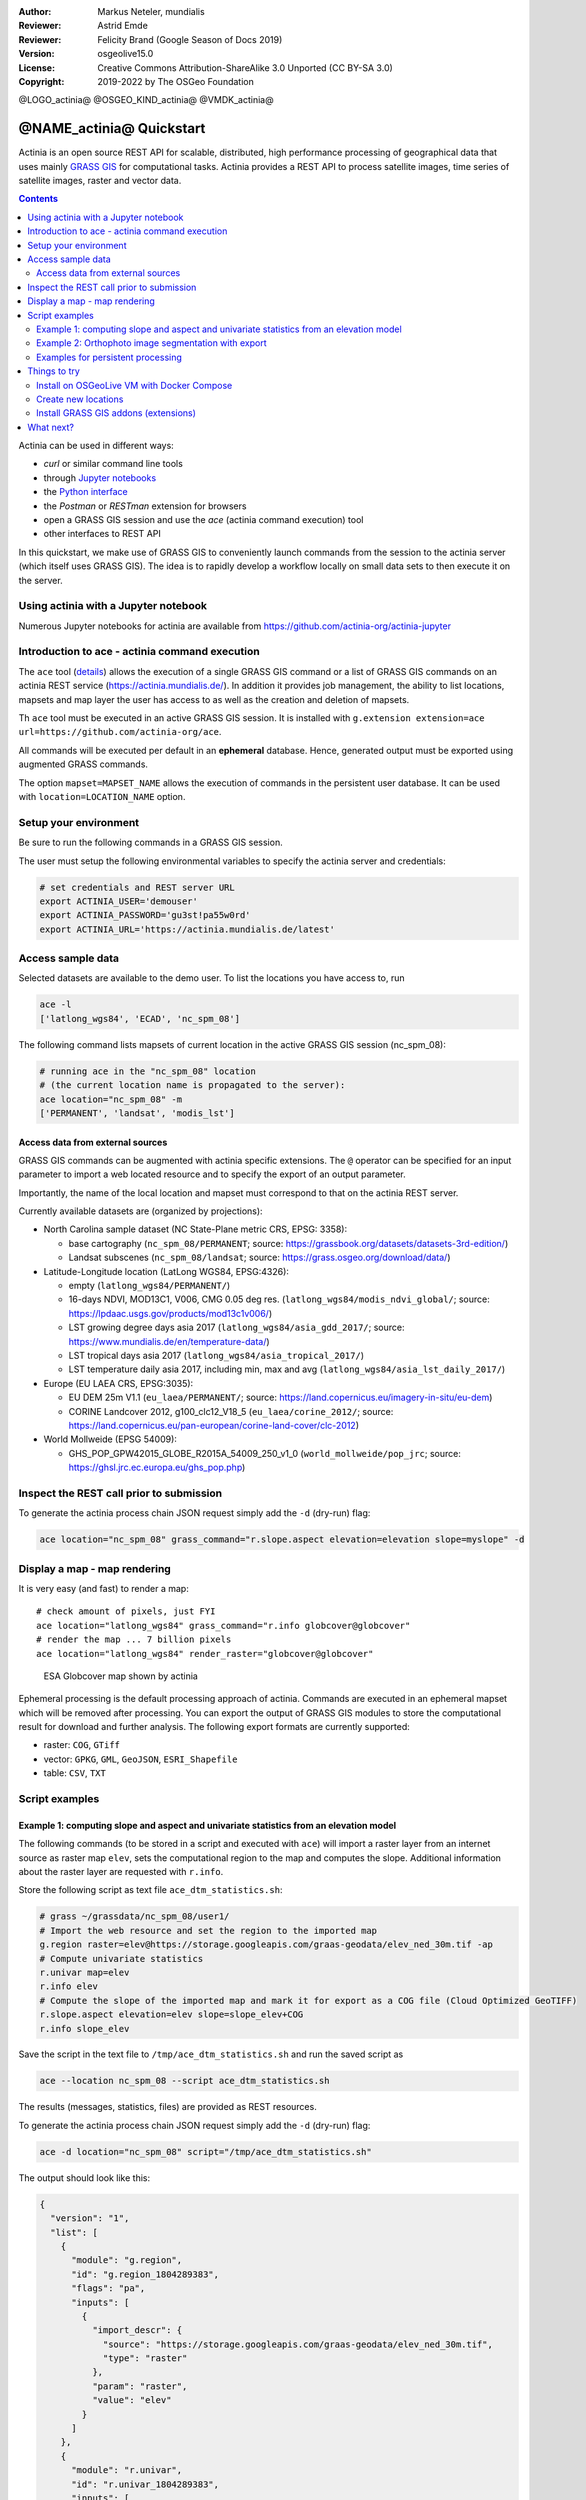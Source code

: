 :Author: Markus Neteler, mundialis
:Reviewer: Astrid Emde
:Reviewer: Felicity Brand (Google Season of Docs 2019)
:Version: osgeolive15.0
:License: Creative Commons Attribution-ShareAlike 3.0 Unported (CC BY-SA 3.0)
:Copyright: 2019-2022 by The OSGeo Foundation

@LOGO_actinia@
@OSGEO_KIND_actinia@
@VMDK_actinia@



********************************************************************************
@NAME_actinia@ Quickstart
********************************************************************************

Actinia is an open source REST API for scalable, distributed, high performance
processing of geographical data that uses mainly `GRASS GIS <https://grass.osgeo.org/>`__
for computational tasks.
Actinia provides a REST API to process satellite images, time series of
satellite images, raster and vector data.

.. contents:: Contents
   :local:

Actinia can be used in different ways:

-  `curl` or similar command line tools
-  through `Jupyter notebooks <https://github.com/actinia-org/actinia-jupyter>`__
-  the `Python interface <https://github.com/actinia-org/actinia-python-client>`__
-  the `Postman` or `RESTman` extension for browsers
-  open a GRASS GIS session and use the `ace` (actinia command execution) tool
-  other interfaces to REST API

In this quickstart, we make use of GRASS GIS to conveniently launch
commands from the session to the actinia server (which itself uses GRASS GIS).
The idea is to rapidly develop a workflow locally on small data sets to
then execute it on the server.

Using actinia with a Jupyter notebook
=====================================

Numerous Jupyter notebooks for actinia are available from
`https://github.com/actinia-org/actinia-jupyter <https://github.com/actinia-org/actinia-jupyter>`_

Introduction to ace - actinia command execution
===============================================

The ``ace`` tool (`details <https://neteler.gitlab.io/actinia-introduction/#controlling-actinia-from-a-running-grass-gis-session>`_)
allows the execution of a single GRASS GIS command or a
list of GRASS GIS commands on an actinia REST service
(https://actinia.mundialis.de/). In addition it provides job management,
the ability to list locations, mapsets and map layer the user has access
to as well as the creation and deletion of mapsets.

Th ``ace`` tool must be executed in an active GRASS GIS session. It is
installed with ``g.extension extension=ace url=https://github.com/actinia-org/ace``.

All commands will be executed per default in an **ephemeral** database.
Hence, generated output must be exported using augmented GRASS
commands.

The option ``mapset=MAPSET_NAME`` allows the execution of commands in
the persistent user database. It can be used with
``location=LOCATION_NAME`` option.

Setup your environment
======================

Be sure to run the following commands in a GRASS GIS session.

The user must setup the following environmental variables to specify the
actinia server and credentials:

.. code:: bash

   # set credentials and REST server URL
   export ACTINIA_USER='demouser'
   export ACTINIA_PASSWORD='gu3st!pa55w0rd'
   export ACTINIA_URL='https://actinia.mundialis.de/latest'

Access sample data
==================

Selected datasets are available to the demo user. To list the locations you have access to, run

.. code:: bash

   ace -l
   ['latlong_wgs84', 'ECAD', 'nc_spm_08']

The following command lists mapsets of current location in the active
GRASS GIS session (nc_spm_08):

.. code:: bash

   # running ace in the "nc_spm_08" location
   # (the current location name is propagated to the server):
   ace location="nc_spm_08" -m
   ['PERMANENT', 'landsat', 'modis_lst']

Access data from external sources
---------------------------------
GRASS GIS commands can be augmented with actinia specific extensions.
The ``@`` operator can be specified for an input parameter to import a
web located resource and to specify the export of an output parameter.

Importantly, the name of the local location and mapset must correspond
to that on the actinia REST server.

Currently available datasets are (organized by projections):

-  North Carolina sample dataset (NC State-Plane metric CRS, EPSG:
   3358):

   -  base cartography (``nc_spm_08/PERMANENT``; source:
      https://grassbook.org/datasets/datasets-3rd-edition/)
   -  Landsat subscenes (``nc_spm_08/landsat``; source:
      https://grass.osgeo.org/download/data/)

-  Latitude-Longitude location (LatLong WGS84, EPSG:4326):

   -  empty (``latlong_wgs84/PERMANENT/``)
   -  16-days NDVI, MOD13C1, V006, CMG 0.05 deg res.
      (``latlong_wgs84/modis_ndvi_global/``; source:
      https://lpdaac.usgs.gov/products/mod13c1v006/)
   -  LST growing degree days asia 2017 (``latlong_wgs84/asia_gdd_2017/``;
      source: https://www.mundialis.de/en/temperature-data/)
   -  LST tropical days asia 2017 (``latlong_wgs84/asia_tropical_2017/``)
   -  LST temperature daily asia 2017, including min, max and avg
      (``latlong_wgs84/asia_lst_daily_2017/``)

-  Europe (EU LAEA CRS, EPSG:3035):

   -  EU DEM 25m V1.1 (``eu_laea/PERMANENT/``; source:
      https://land.copernicus.eu/imagery-in-situ/eu-dem)
   -  CORINE Landcover 2012, g100_clc12_V18_5 (``eu_laea/corine_2012/``;
      source:
      https://land.copernicus.eu/pan-european/corine-land-cover/clc-2012)

-  World Mollweide (EPSG 54009):

   -  GHS_POP_GPW42015_GLOBE_R2015A_54009_250_v1_0
      (``world_mollweide/pop_jrc``; source:
      https://ghsl.jrc.ec.europa.eu/ghs_pop.php)

Inspect the REST call prior to submission
================================================================================

To generate the actinia process chain JSON request simply add the
``-d`` (dry-run) flag:

.. code:: bash

   ace location="nc_spm_08" grass_command="r.slope.aspect elevation=elevation slope=myslope" -d

Display a map - map rendering
=============================

It is very easy (and fast) to render a map:

::

   # check amount of pixels, just FYI
   ace location="latlong_wgs84" grass_command="r.info globcover@globcover"
   # render the map ... 7 billion pixels
   ace location="latlong_wgs84" render_raster="globcover@globcover"

.. figure:: /images/projects/actinia/esa_globcover_rendered_by_ace.png
   :alt: ESA Globcover map shown by actinia

   ESA Globcover map shown by actinia

Ephemeral processing is the default processing approach of actinia. Commands are executed in an
ephemeral mapset which will be removed after processing. You can export the
output of GRASS GIS modules to store the computational result for download and further analysis.
The following export formats are currently supported:

-  raster: ``COG``, ``GTiff``
-  vector: ``GPKG``, ``GML``, ``GeoJSON``, ``ESRI_Shapefile``
-  table: ``CSV``, ``TXT``


Script examples
===============

Example 1: computing slope and aspect and univariate statistics from an elevation model
---------------------------------------------------------------------------------------

The following commands (to be stored in a script and executed with
``ace``) will import a raster layer from an internet source as raster
map ``elev``, sets the computational region to the map and computes the
slope. Additional information about the raster layer are requested with
``r.info``.

Store the following script as text file ``ace_dtm_statistics.sh``:

.. code:: bash

   # grass ~/grassdata/nc_spm_08/user1/
   # Import the web resource and set the region to the imported map
   g.region raster=elev@https://storage.googleapis.com/graas-geodata/elev_ned_30m.tif -ap
   # Compute univariate statistics
   r.univar map=elev
   r.info elev
   # Compute the slope of the imported map and mark it for export as a COG file (Cloud Optimized GeoTIFF)
   r.slope.aspect elevation=elev slope=slope_elev+COG
   r.info slope_elev

Save the script in the text file to ``/tmp/ace_dtm_statistics.sh`` and
run the saved script as

.. code:: bash

   ace --location nc_spm_08 --script ace_dtm_statistics.sh

The results (messages, statistics, files) are provided as REST resources.

To generate the actinia process chain JSON request simply add the
``-d`` (dry-run) flag:

.. code:: bash

   ace -d location="nc_spm_08" script="/tmp/ace_dtm_statistics.sh"

The output should look like this:

.. code:: json

    {
      "version": "1",
      "list": [
        {
          "module": "g.region",
          "id": "g.region_1804289383",
          "flags": "pa",
          "inputs": [
            {
              "import_descr": {
                "source": "https://storage.googleapis.com/graas-geodata/elev_ned_30m.tif",
                "type": "raster"
              },
              "param": "raster",
              "value": "elev"
            }
          ]
        },
        {
          "module": "r.univar",
          "id": "r.univar_1804289383",
          "inputs": [
            {
              "param": "map",
              "value": "elev"
            },
            {
              "param": "percentile",
              "value": "90"
            },
            {
              "param": "separator",
              "value": "pipe"
            }
          ]
        },
        {
          "module": "r.info",
          "id": "r.info_1804289383",
          "inputs": [
            {
              "param": "map",
              "value": "elev"
            }
          ]
        },
        {
          "module": "r.slope.aspect",
          "id": "r.slope.aspect_1804289383",
          "inputs": [
            {
              "param": "elevation",
              "value": "elev"
            },
            {
              "param": "format",
              "value": "degrees"
            },
            {
              "param": "precision",
              "value": "FCELL"
            },
            {
              "param": "zscale",
              "value": "1.0"
            },
            {
              "param": "min_slope",
              "value": "0.0"
            }
          ],
          "outputs": [
            {
              "export": {
                "format": "COG",
                "type": "raster"
              },
              "param": "slope",
              "value": "slope_elev"
            }
          ]
        },
        {
          "module": "r.info",
          "id": "r.info_1804289383",
          "inputs": [
            {
              "param": "map",
              "value": "slope_elev"
            }
          ]
        }
      ]
    }


Example 2: Orthophoto image segmentation with export
----------------------------------------------------

Store the following script as text file ``/tmp/ace_segmentation.sh``:

.. code:: bash

   # grass ~/grassdata/nc_spm_08/user1/
   # Import the web resource and set the region to the imported map
   # we apply a importer trick for the import of multi-band GeoTIFFs:
   # install with: g.extension importer url=https://github.com/actinia-org/importer
   importer raster=ortho2010@https://apps.mundialis.de/workshops/osgeo_ireland2017/north_carolina/ortho2010_t792_subset_20cm.tif
   # The importer has created three new raster maps, one for each band in the geotiff file
   # stored them in an image group
   r.info map=ortho2010.1
   r.info map=ortho2010.2
   r.info map=ortho2010.3
   # Set the region and resolution
   g.region raster=ortho2010.1 res=1 -p
   # Note: the RGB bands are organized as a group
   # export as a as COG file (Cloud Optimized GeoTIFF)
   i.segment group=ortho2010 threshold=0.25 output=ortho2010_segment_25+COG goodness=ortho2010_seg_25_fit+COG
   # Finally vectorize segments with r.to.vect and export as a GeoJSON file
   r.to.vect input=ortho2010_segment_25 type=area output=ortho2010_segment_25+GeoJSON

Run the script saved in a text file as

.. code:: bash

   ace location="nc_spm_08" script="/tmp/ace_segmentation.sh"

The results (messages, statistics, files) are provided as REST resources.

Examples for persistent processing
----------------------------------
GRASS GIS commands can be executed in a user specific persistent
database. The user must create a mapset in an existing location. This
mapsets can be accessed via ``ace``. All processing results of commands
run in this mapset, will be stored persistently. Be aware that the
processing will be performed in an ephemeral database that will be moved
to the persistent storage using the correct name after processing.

To create a new mapset in the **nc_spm_08** location with the name
**test_mapset** the following command must be executed

.. code:: bash

   ace location="nc_spm_08" create_mapset="test_mapset"

Run the commands from the statistic script in the new persistent mapset

.. code:: bash

   ace location="nc_spm_08" mapset="test_mapset" script="/path/to/ace_dtm_statistics.sh"

Show all raster maps that have been created with the script in
test_mapset

.. code:: bash

   ace location="nc_spm_08" mapset="test_mapset" grass_commmand="g.list type=raster mapset=test_mapset"

Show information about raster map elev and slope_elev

.. code:: bash

   ace location="nc_spm_08" mapset="test_mapset" grass_command="r.info elev@test_mapset"
   ace location="nc_spm_08" mapset="test_mapset" grass_command="r.info slope_elev@test_mapset"

Delete the test_mapset (always double check names when deleting)

.. code:: bash

   ace location="nc_spm_08" delete_mapset="test_mapset"

If the active GRASS GIS session has identical location/mapset names,
then an alias can be used to avoid the persistent option in each single
command call:

.. code:: bash

   alias acp="ace --persistent `g.mapset -p`"

We assume that in the active GRASS GIS session the current location is
**nc_spm_08** and the current mapset is **test_mapset**. Then the
commands from above can be executed in the following way:

.. code:: bash

   ace location="nc_spm_08" create_mapset="test_mapset"
   acp location="nc_spm_08" script="/path/to/ace_dtm_statistics.sh"
   acp location="nc_spm_08" grass_command="g.list type=raster mapset=test_mapset"
   acp location="nc_spm_08" grass_command="r.info elev@test_mapset"
   acp location="nc_spm_08" grass_command="r.info slope_elev@test_mapset"

Things to try
=============

Install on OSGeoLive VM with Docker Compose
--------------------------------------------------------------------------------

Requirements: docker and docker-compose (already available in OSGeoLive VM version)

To build and deploy actinia, run

.. code:: bash

   git clone https://github.com/actinia-org/actinia-core.git
   cd actinia_core
   docker-compose -f docker/docker-compose.yml up

Now you have a running actinia instance locally! Check with

.. code:: bash

   curl http://127.0.0.1:8088/api/v3/version

Create new locations
--------------------------------------------------------------------------------

.. code:: bash

   # (note: the "demouser" is not enabled for this)
   #
   # create new location
   ace create_location="mylatlon 4326"
   # create new mapset within location
   ace location="mylatlon" create_mapset="user1"

Install GRASS GIS addons (extensions)
--------------------------------------------------------------------------------

.. code:: bash

   # (requires elevated user privileges)
   #
   # list existing addons, see also
   # https://grass.osgeo.org/grass-stable/manuals/addons/
   ace location="latlong_wgs84" grass_command="g.extension -l"

   # install machine learning addon r.learn.ml2
   ace location="latlong_wgs84" grass_command="g.extension extension=\"r.learn.ml2\""


What next?
==========

* Visit the actinia website at `https://actinia.mundialis.de <https://actinia.mundialis.de>`_
* actinia tutorial: `https://neteler.gitlab.io/actinia-introduction <https://neteler.gitlab.io/actinia-introduction>`_
* Further reading: Neteler, M., Gebbert, S., Tawalika, C., Bettge, A., Benelcadi, H., Löw, F., Adams, T, Paulsen, H. (2019). Actinia: cloud based geoprocessing. In Proc. of the 2019 conference on Big Data from Space (BiDS'2019) (pp. 41-44). EUR 29660 EN, Publications Office of the European Union 5, Luxembourg: P. Soille, S. Loekken, and S. Albani (Eds.). (`DOI <https://zenodo.org/record/2631917>`__)
